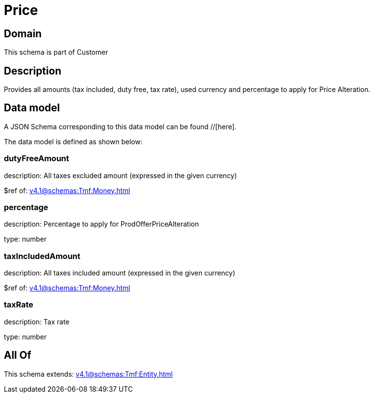 = Price

[#domain]
== Domain

This schema is part of Customer

[#description]
== Description
Provides all amounts (tax included, duty free, tax rate), used currency and percentage to apply for Price Alteration.


[#data_model]
== Data model

A JSON Schema corresponding to this data model can be found //[here].



The data model is defined as shown below:


=== dutyFreeAmount
description: All taxes excluded amount (expressed in the given currency)

$ref of: xref:v4.1@schemas:Tmf:Money.adoc[]


=== percentage
description: Percentage to apply for ProdOfferPriceAlteration

type: number


=== taxIncludedAmount
description: All taxes included amount (expressed in the given currency)

$ref of: xref:v4.1@schemas:Tmf:Money.adoc[]


=== taxRate
description: Tax rate

type: number


[#all_of]
== All Of

This schema extends: xref:v4.1@schemas:Tmf:Entity.adoc[]
